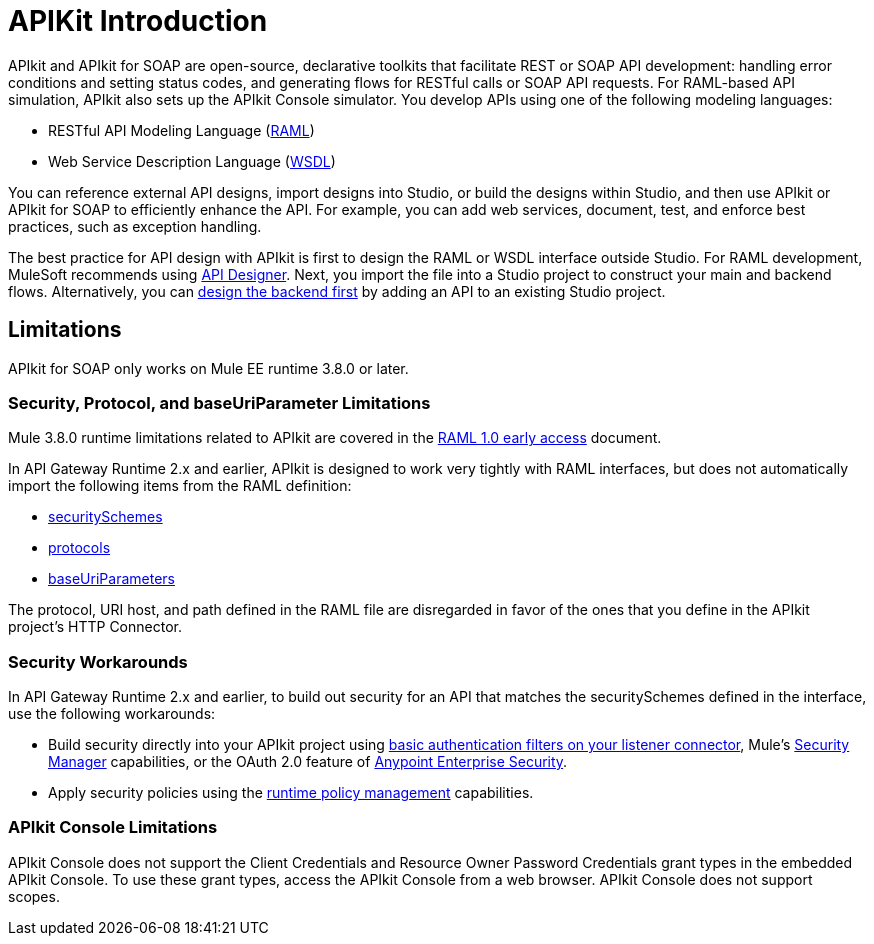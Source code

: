 = APIKit Introduction
:keywords: api, apikit, raml

APIkit and APIkit for SOAP are open-source, declarative toolkits that facilitate REST or SOAP API development: handling error conditions and setting status codes, and generating flows for RESTful calls or SOAP API requests. For RAML-based API simulation, APIkit also sets up the APIkit Console simulator. You develop APIs using one of the following modeling languages:

* RESTful API Modeling Language (link:http://raml.org[RAML])
* Web Service Description Language (link:http://en.wikipedia.org/wiki/Web_Services_Description_Language[WSDL])

You can reference external API designs, import designs into Studio, or build the designs within Studio, and then use APIkit or APIkit for SOAP to efficiently enhance the API. For example, you can add web services, document, test, and enforce best practices, such as exception handling.

The best practice for API design with APIkit is first to design the RAML or WSDL interface outside Studio. For RAML development, MuleSoft recommends using link:/api-manager/designing-your-api[API Designer]. Next, you import the file into a Studio project to construct your main and backend flows. Alternatively, you can link:/apikit/apikit-using#backend-first-design[design the backend first] by adding an API to an existing Studio project. 

== Limitations

APIkit for SOAP only works on Mule EE runtime 3.8.0 or later.

=== Security, Protocol, and baseUriParameter Limitations

Mule 3.8.0 runtime limitations related to APIkit are covered in the link:https://docs.mulesoft.com/release-notes/raml-1-early-access-support[RAML 1.0 early access] document.

In API Gateway Runtime 2.x and earlier, APIkit is designed to work very tightly with RAML interfaces, but does not automatically import the following items from the RAML definition:

* link:https://github.com/raml-org/raml-spec/blob/master/versions/raml-08/raml-08.md#security[securitySchemes]
* link:https://github.com/raml-org/raml-spec/blob/master/versions/raml-08/raml-08.md#protocols[protocols]
* link:https://github.com/raml-org/raml-spec/blob/master/versions/raml-08/raml-08.md#base-uri-parameters[baseUriParameters]

The protocol, URI host, and path defined in the RAML file are disregarded in favor of the ones that you define in the APIkit project's HTTP Connector.

=== Security Workarounds

In API Gateway Runtime 2.x and earlier, to build out security for an API that matches the securitySchemes defined in the interface, use the following workarounds:

* Build security directly into your APIkit project using link:/mule-user-guide/v/3.8/http-listener-connector[basic authentication filters on your listener connector], Mule's link:/mule-user-guide/v/3.8/configuring-security[Security Manager] capabilities, or the OAuth 2.0 feature of link:/mule-user-guide/v/3.8/anypoint-enterprise-security[Anypoint Enterprise Security]. 
* Apply security policies using the link:/api-manager/using-policies[runtime policy management] capabilities.

=== APIkit Console Limitations

APIkit Console does not support the Client Credentials and Resource Owner Password Credentials grant types in the embedded APIkit Console. To use these grant types, access the APIkit Console from a web browser. APIkit Console does not support scopes.

